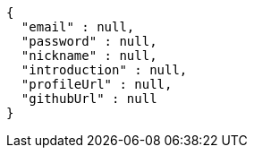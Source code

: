 [source,options="nowrap"]
----
{
  "email" : null,
  "password" : null,
  "nickname" : null,
  "introduction" : null,
  "profileUrl" : null,
  "githubUrl" : null
}
----
